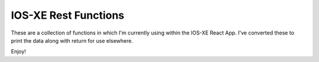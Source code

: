 IOS-XE Rest Functions
---------------------

These are a collection of functions in which I'm currently using within the IOS-XE React App. I've converted these to print the data along with return for use elsewhere.

Enjoy!
